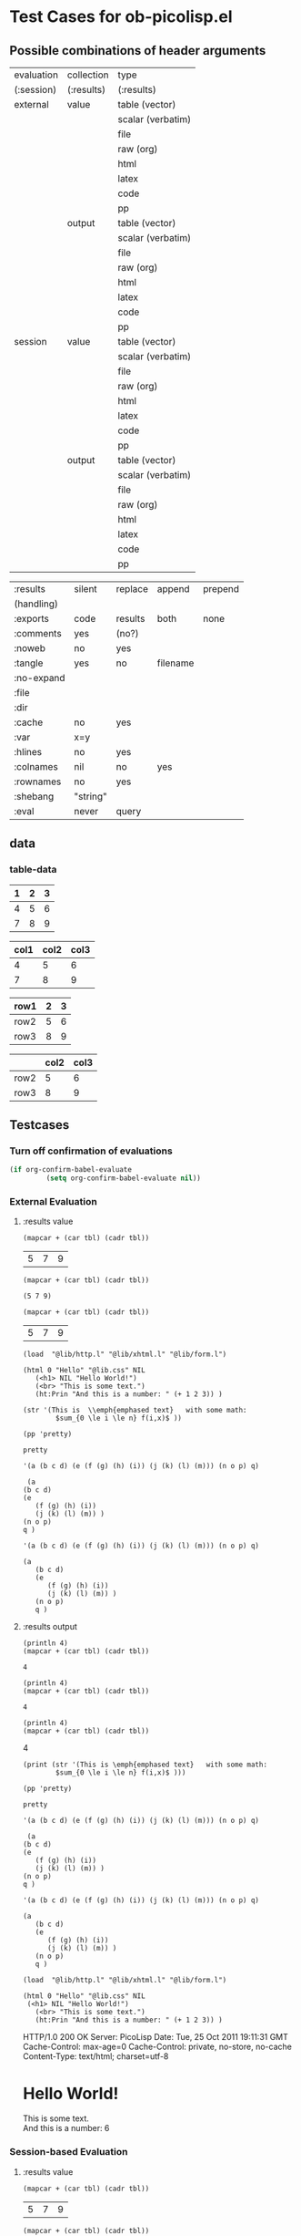 * Test Cases for ob-picolisp.el


** Possible combinations of header arguments

    #+tblname: header-args-combinations
    | evaluation | collection | type              |
    | (:session) | (:results) | (:results)        |
    |------------+------------+-------------------|
    | external   | value      | table (vector)    |
    |            |            | scalar (verbatim) |
    |            |            | file              |
    |            |            | raw (org)         |
    |            |            | html              |
    |            |            | latex             |
    |            |            | code              |
    |            |            | pp                |
    |            | output     | table (vector)    |
    |            |            | scalar (verbatim) |
    |            |            | file              |
    |            |            | raw (org)         |
    |            |            | html              |
    |            |            | latex             |
    |            |            | code              |
    |            |            | pp                |
    | session    | value      | table (vector)    |
    |            |            | scalar (verbatim) |
    |            |            | file              |
    |            |            | raw (org)         |
    |            |            | html              |
    |            |            | latex             |
    |            |            | code              |
    |            |            | pp                |
    |            | output     | table (vector)    |
    |            |            | scalar (verbatim) |
    |            |            | file              |
    |            |            | raw (org)         |
    |            |            | html              |
    |            |            | latex             |
    |            |            | code              |
    |            |            | pp                |
    
    #+tblname: other-header-args
    
    | :results   | silent   | replace | append   | prepend |
    | (handling) |          |         |          |         |
    | :exports   | code     | results | both     | none    |
    | :comments  | yes      | (no?)   |          |         |
    | :noweb     | no       | yes     |          |         |
    | :tangle    | yes      | no      | filename |         |
    | :no-expand |          |         |          |         |
    | :file      |          |         |          |         |
    | :dir       |          |         |          |         |
    | :cache     | no       | yes     |          |         |
    | :var       | x=y      |         |          |         |
    | :hlines    | no       | yes     |          |         |
    | :colnames  | nil      | no      | yes      |         |
    | :rownames  | no       | yes     |          |         |
    | :shebang   | "string" |         |          |         |
    | :eval      | never    | query   |          |         |


** data

*** table-data
    :PROPERTIES:
    :hlines:   no
    :END:

    #+tblname: tbl1
    | 1 | 2 | 3 |
    |---+---+---|
    | 4 | 5 | 6 |
    | 7 | 8 | 9 |

    #+tblname: tbl2
    | col1 | col2 | col3 |
    |------+------+------|
    |    4 |    5 |    6 |
    |    7 |    8 |    9 |


    #+tblname: tbl3
    | row1 | 2 | 3 |
    |------+---+---|
    | row2 | 5 | 6 |
    | row3 | 8 | 9 |


    #+tblname: tbl4

    |      | col2 | col3 |
    |------+------+------|
    | row2 |    5 |    6 |
    | row3 |    8 |    9 |




** Testcases 
   :PROPERTIES:
   :var:      tbl=tbl1
   :hlines:   no
   :colnames: no
   :END:



*** Turn off confirmation of evaluations

#+begin_src emacs-lisp :results silent
  (if org-confirm-babel-evaluate
           (setq org-confirm-babel-evaluate nil))
#+end_src
 

*** External Evaluation

**** :results value

     #+srcname: exvaltable
     #+begin_src picolisp  :results value table
       (mapcar + (car tbl) (cadr tbl))
     #+end_src

     #+results: exvaltable
     | 5 | 7 | 9 |


     #+srcname: exvalscalar
     #+begin_src picolisp  :results value scalar
       (mapcar + (car tbl) (cadr tbl))
     #+end_src

     #+results: exvalscalar
     : (5 7 9)


     #+srcname: exvalorg
     #+begin_src picolisp  :results value org
       (mapcar + (car tbl) (cadr tbl))
     #+end_src

     #+results: exvalorg
     #+BEGIN_ORG
     | 5 | 7 | 9 |
     #+END_ORG


     #+srcname: exvalhtml
     #+begin_src picolisp  :results value html  
       (load  "@lib/http.l" "@lib/xhtml.l" "@lib/form.l")
       
       (html 0 "Hello" "@lib.css" NIL
          (<h1> NIL "Hello World!")
          (<br> "This is some text.")
          (ht:Prin "And this is a number: " (+ 1 2 3)) )
     #+end_src

     #+results: exvalhtml
     #+BEGIN_HTML
     </html>
     #+END_HTML

     #+srcname: exvallatex
     #+begin_src picolisp  :results value latex
       (str '(This is  \\emph{emphased text}   with some math: 
               $sum_{0 \le i \le n} f(i,x)$ ))
     #+end_src

     #+results: exvallatex
     #+BEGIN_LaTeX
     This is \emph {emphased text} with some math: $sum_ {0 \le i \le n} f (i x) $
     #+END_LaTeX

     #+srcname: exvalcode1
     #+begin_src picolisp  :results value code
       (pp 'pretty)
     #+end_src

     #+results: exvalcode1
     #+BEGIN_SRC picolisp
     pretty
     #+END_SRC

     #+srcname: exvalcode2
     #+begin_src picolisp  :results value code
       '(a (b c d) (e (f (g) (h) (i)) (j (k) (l) (m))) (n o p) q)
     #+end_src

     #+results: exvalcode2
     #+BEGIN_SRC picolisp
     (a
	(b c d)
	(e
	   (f (g) (h) (i))
	   (j (k) (l) (m)) )
	(n o p)
	q )
     #+END_SRC


     #+srcname: exvalpp
     #+begin_src picolisp  :results value pp
       '(a (b c d) (e (f (g) (h) (i)) (j (k) (l) (m))) (n o p) q)
     #+end_src

     #+results: exvalpp
     : (a
     :    (b c d)
     :    (e
     :       (f (g) (h) (i))
     :       (j (k) (l) (m)) )
     :    (n o p)
     :    q )




**** :results output

     #+srcname: exouttable
     #+begin_src picolisp  :results output table
       (println 4)
       (mapcar + (car tbl) (cadr tbl))
     #+end_src

     #+results: exouttable
     : 4

     #+srcname: exoutscalar
     #+begin_src picolisp  :results output scalar
       (println 4)
       (mapcar + (car tbl) (cadr tbl))
     #+end_src

     #+results: exoutscalar
     : 4


    #+srcname: exoutorg
     #+begin_src picolisp  :results output org
       (println 4)
       (mapcar + (car tbl) (cadr tbl))
     #+end_src

     #+results: exoutorg
     #+BEGIN_ORG
     4
     #+END_ORG


     #+srcname: exoutlatex
     #+begin_src picolisp  :results output latex
       (print (str '(This is \emph{emphased text}   with some math: 
               $sum_{0 \le i \le n} f(i,x)$ )))
     #+end_src

     #+results: exoutlatex
     #+BEGIN_LaTeX
     "This is emph {emphased text} with some math: $sum_ {0 \\le i \\le n} f (i x) $"
     #+END_LaTeX




     #+srcname: exoutcode1
     #+begin_src picolisp  :results output code
      (pp 'pretty)
     #+end_src

     #+results: exoutcode1
     #+BEGIN_SRC picolisp
     pretty
     #+END_SRC

     #+results:

 
      #+srcname: exoutcode2
     #+begin_src picolisp  :results output code
       '(a (b c d) (e (f (g) (h) (i)) (j (k) (l) (m))) (n o p) q)
     #+end_src

     #+results: exoutcode2
     #+BEGIN_SRC picolisp
     (a
	(b c d)
	(e
	   (f (g) (h) (i))
	   (j (k) (l) (m)) )
	(n o p)
	q )
     #+END_SRC

     #+results:


     #+srcname: exoutpp
     #+begin_src picolisp  :results output pp
       '(a (b c d) (e (f (g) (h) (i)) (j (k) (l) (m))) (n o p) q)
     #+end_src

     #+results: exoutpp
     : (a
     :    (b c d)
     :    (e
     :       (f (g) (h) (i))
     :       (j (k) (l) (m)) )
     :    (n o p)
     :    q )


     #+srcname: exouthtml
     #+begin_src picolisp  :results output html  
       (load  "@lib/http.l" "@lib/xhtml.l" "@lib/form.l")
       
       (html 0 "Hello" "@lib.css" NIL
        (<h1> NIL "Hello World!")
          (<br> "This is some text.")
          (ht:Prin "And this is a number: " (+ 1 2 3)) )
     #+end_src

     #+results: exouthtml
     #+BEGIN_HTML
     HTTP/1.0 200 OK
     Server: PicoLisp
     Date: Tue, 25 Oct 2011 19:11:31 GMT
     Cache-Control: max-age=0
     Cache-Control: private, no-store, no-cache
     Content-Type: text/html; charset=utf-8
     
     <!DOCTYPE html PUBLIC "-//W3C//DTD XHTML 1.0 Strict//EN" "http://www.w3.org/TR/xhtml1/DTD/xhtml1-strict.dtd">
     <html xmlns="http://www.w3.org/1999/xhtml" xml:lang="en" lang="en">
     <head>
     <title>Hello</title>
     <link rel="stylesheet" type="text/css" href="http://:/@lib.css"/>
     <script type="text/javascript" src="http://://usr/lib/picolisp/lib/form.js"></script>
     </head>
     <body><h1>Hello World!</h1>
     This is some text.<br/>
     And this is a number: 6</body></html>
     #+END_HTML




*** Session-based Evaluation
    :PROPERTIES:
    :session: *PL*
    :END:

**** :results value

     #+srcname: svaltable
     #+begin_src picolisp  :results value table
       (mapcar + (car tbl) (cadr tbl))
     #+end_src

     #+results: svaltable
     | 5 | 7 | 9 |


     #+srcname: svalscalar
     #+begin_src picolisp  :results value scalar
       (mapcar + (car tbl) (cadr tbl))
     #+end_src

     #+results: svalscalar
     : (5 7 9)


     #+srcname: svalorg
     #+begin_src picolisp  :results value org
       (mapcar + (car tbl) (cadr tbl))
     #+end_src

     #+results: svalorg
     #+BEGIN_ORG
     | 5 | 7 | 9 |
     #+END_ORG


     #+srcname: svalhtml
     #+begin_src picolisp  :results value html  
       (load  "@lib/http.l" "@lib/xhtml.l" "@lib/form.l")
       
       (html 0 "Hello" "@lib.css" NIL
          (<h1> NIL "Hello World!")
          (<br> "This is some text.")
          (ht:Prin "And this is a number: " (+ 1 2 3)) )
     #+end_src

     #+results: svalhtml
     #+BEGIN_HTML
     </html>
     #+END_HTML

     #+srcname: svallatex
     #+begin_src picolisp  :results value latex
       (str '(This is  \\emph{emphased text}   with some math: 
               $sum_{0 \le i \le n} f(i,x)$ ))
     #+end_src

     #+results: svallatex
     #+BEGIN_LaTeX
     $sum_
     #+END_LaTeX

     #+srcname: svalcode1
     #+begin_src picolisp  :results value code
       (pp 'pretty)
     #+end_src

     #+results: svalcode1
     #+BEGIN_SRC picolisp
     pretty-> pretty
     #+END_SRC

     #+results:

     #+srcname: svalcode2
     #+begin_src picolisp  :results value code
       '(a (b c d) (e (f (g) (h) (i)) (j (k) (l) (m))) (n o p) q)
     #+end_src

     #+results: svalcode2
     #+BEGIN_SRC picolisp
     (a
	(b c d)
	(e
	   (f (g) (h) (i))
	   (j (k) (l) (m)) )
	(n o p)
	q )-> ")"
     #+END_SRC



     #+srcname: svalpp
     #+begin_src picolisp  :results value pp
       '(a (b c d) (e (f (g) (h) (i)) (j (k) (l) (m))) (n o p) q)
     #+end_src

     #+results: svalpp
     : (a
     :    (b c d)
     :    (e
     :       (f (g) (h) (i))
     :       (j (k) (l) (m)) )
     :    (n o p)
     :    q )-> ")"





**** :results output

     #+srcname: souttable
     #+begin_src picolisp  :results output table
       (println 4)
       (mapcar + (car tbl) (cadr tbl))
     #+end_src

     #+results: souttable
     : 4

     #+srcname: soutscalar
     #+begin_src picolisp  :results output scalar
       (println 4)
       (mapcar + (car tbl) (cadr tbl))
     #+end_src

     #+results: soutscalar
     : 4


     #+srcname: soutorg
     #+begin_src picolisp  :results output org
       (println 4)
       (mapcar + (car tbl) (cadr tbl))
     #+end_src

     #+results: soutorg
     #+BEGIN_ORG
     4
     #+END_ORG

     #+srcname: soutlatex
     #+begin_src picolisp  :results output latex
       (print (str '(This is \emph{emphased text}   with some math: 
               $sum_{0 \le i \le n} f(i,x)$ )))
     #+end_src

     #+results: soutlatex
     #+BEGIN_LaTeX
     $sum_ {0 \\le i \\le n} f (i x) $"
     #+END_LaTeX




     #+srcname: soutcode1
     #+begin_src picolisp  :results output code
      (pp 'pretty)
     #+end_src

     #+results: soutcode1
     #+BEGIN_SRC picolisp
     pretty
     #+END_SRC

     
     #+srcname: soutcode2
     #+begin_src picolisp  :results output code
       '(a (b c d) (e (f (g) (h) (i)) (j (k) (l) (m))) (n o p) q)
     #+end_src

     #+results: soutcode2
     #+BEGIN_SRC picolisp
     (a
	(b c d)
	(e
	   (f (g) (h) (i))
	   (j (k) (l) (m)) )
	(n o p)
	q )
     #+END_SRC



     #+srcname: soutpp
     #+begin_src picolisp  :results output pp
       '(a (b c d) (e (f (g) (h) (i)) (j (k) (l) (m))) (n o p) q)
     #+end_src

     #+results: soutpp
     : (a
     :    (b c d)
     :    (e
     :       (f (g) (h) (i))
     :       (j (k) (l) (m)) )
     :    (n o p)
     :    q )



     #+srcname: southtml
     #+begin_src picolisp  :results output html  
       (load  "@lib/http.l" "@lib/xhtml.l" "@lib/form.l")
       
       (html 0 "Hello" "@lib.css" NIL
        (<h1> NIL "Hello World!")
          (<br> "This is some text.")
          (ht:Prin "And this is a number: " (+ 1 2 3)) )
     #+end_src

     #+results: southtml
     #+BEGIN_HTML
     # <table> redefined
     HTTP/1.0 200 OK
     PicoLisp
     Tue, 25 Oct 2011 19:47:07 GMT
     max-age=0
     private, no-store, no-cache
     text/html; charset=utf-8
     DOCTYPE html PUBLIC "-//W3C//DTD XHTML 1.0 Strict//EN" "http://www.w3.org/TR/xhtml1/DTD/xhtml1-strict.dtd">
     //www.w3.org/1999/xhtml" xml:lang="en" lang="en">
     <head>
     <title>Hello</title>
     //:/@lib.css"/>
     //://usr/lib/picolisp/lib/form.js"></script>
     </head>
     </h1>
     This is some text.<br/>
     6</body></html>
     #+END_HTML





